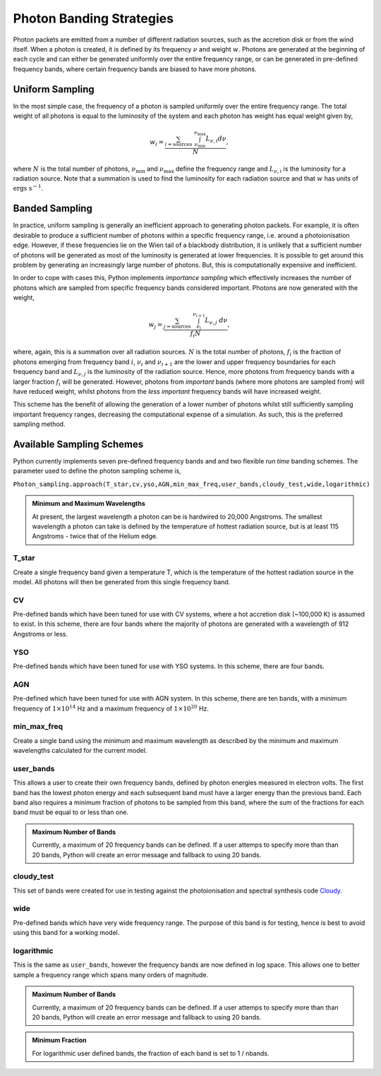 Photon Banding Strategies
#########################

Photon packets are emitted from a number of different radiation sources, such as
the accretion disk or from the wind itself. When a photon is created, it
is defined by its frequency :math:`\nu` and weight :math:`w`. Photons are 
generated at the beginning of each cycle and can either be generated uniformly
over the entire frequency range, or can be generated in pre-defined frequency
bands, where certain frequency bands are biased to have more photons.

Uniform Sampling
================

In the most simple case, the frequency of a photon is sampled uniformly over the
entire frequency range. The total weight of all photons is equal to the 
luminosity of the system and each photon has weight has equal weight given by,

.. math ::
    w_{i} = \frac{\sum_{i = \text{sources}} ~ \int_{\nu_{\text{min}}}^{\nu_{\text{max}}} L_{\nu, i} d\nu}{N},

where :math:`N` is the total number of photons, :math:`\nu_{\text{min}}` and 
:math:`\nu_{\text{max}}` define the frequency range and :math:`L_{\nu, i}` is the
luminosity for a radiation source. Note that a summation is used to find the
luminosity for each radiation source and that :math:`w` has units of 
:math:`\text{ergs s}^{-1}`.

Banded Sampling
===============

In practice, uniform sampling is generally an inefficient approach to generating
photon packets. For example, it is often desirable to produce a sufficient 
number of photons within a specific frequency range, i.e. around a 
photoionisation edge. However, if these frequencies lie on the Wien tail of a
blackbody distribution, it is unlikely that a sufficient number of photons will
be generated as most of the luminosity is generated at lower frequencies.
It is possible to get around this problem by generating an increasingly large
number of photons. But, this is computationally expensive and inefficient.

In order to cope with cases this, Python implements *importance sampling* which
effectively increases the number of photons which are sampled from specific 
frequency bands considered important. Photons are now generated with the weight,

.. math ::
    w_{j} = \frac{\sum_{j = \text{sources}} ~ \int_{\nu_{i}}^{\nu_{i + 1}} L_{\nu, j} ~ d\nu}{f_{i} N},

where, again, this is a summation over all radiation sources. :math:`N` is the
total number of photons, :math:`f_{i}` is the fraction of photons emerging from
frequency band :math:`i`, :math:`\nu_{i}` and :math:`\nu_{i+1}` are the lower
and upper frequency boundaries for each frequency band and :math:`L_{\nu, j}` is
the luminosity of the radiation source. Hence, more photons from frequency bands
with a larger fraction :math:`f_{i}` will be generated. However, photons from
*important* bands (where more photons are sampled from) will have reduced 
weight, whilst photons from the *less important* frequency bands will have
increased weight. 

This scheme has the benefit of allowing the generation of a lower number of
photons whilst still sufficiently sampling important frequency ranges, 
decreasing the computational expense of a simulation. As such, this is the
preferred sampling method.

Available Sampling Schemes
==========================

Python currently implements seven pre-defined frequency bands and and two
flexible *run time* banding schemes. The parameter used to define the photon
sampling scheme is,

``Photon_sampling.approach(T_star,cv,yso,AGN,min_max_freq,user_bands,cloudy_test,wide,logarithmic)``

.. admonition :: Minimum and Maximum Wavelengths

    At present, the largest wavelength a photon can be is hardwired to 20,000
    Angstroms. The smallest wavelength a photon can take is defined by the 
    temperature of hottest radiation source, but is at least 115 Angstroms - 
    twice that of the Helium edge.

T_star
------

Create a single frequency band given a temperature T, which is the temperature
of the hottest radiation source in the model. All photons will then be 
generated from this single frequency band.

CV
--

Pre-defined bands which have been tuned for use with CV systems, where a hot
accretion disk (~100,000 K) is assumed to exist. In this scheme, there are four
bands where the majority of photons are generated with a wavelength of 912
Angstroms or less.

YSO
---

Pre-defined bands which have been tuned for use with YSO systems. In this 
scheme, there are four bands.

AGN
---

Pre-defined which have been tuned for use with AGN system. In this scheme, there
are ten bands, with a minimum frequency of :math:`1 \times 10^{14}` Hz and a 
maximum frequency of :math:`1 \times 10^{20}` Hz.

min_max_freq
------------

Create a single band using the minimum and maximum wavelength as described by
the minimum and maximum wavelengths calculated for the current model.

user_bands
----------

This allows a user to create their own frequency bands, defined by photon
energies measured in electron volts. The first band has the lowest photon energy
and each subsequent band must have a larger energy than the previous band. Each
band also requires a minimum fraction of photons to be sampled from this band,
where the sum of the fractions for each band must be equal to or less than one.

.. admonition :: Maximum Number of Bands

    Currently, a maximum of 20 frequency bands can be defined. If a user 
    attemps to specify more than than 20 bands, Python will create an error
    message and fallback to using 20 bands.

cloudy_test
-----------

This set of bands were created for use in testing against the photoionisation 
and spectral synthesis code Cloudy_.

.. _Cloudy: https://www.nublado.org

wide
----

Pre-defined bands which have very wide frequency range. The purpose of this
band is for testing, hence is best to avoid using this band for a working model. 

logarithmic
-----------

This is the same as ``user_bands``, however the frequency bands are now defined
in log space. This allows one to better sample a frequency range which spans
many orders of magnitude. 

.. admonition :: Maximum Number of Bands

    Currently, a maximum of 20 frequency bands can be defined. If a user 
    attemps to specify more than than 20 bands, Python will create an error
    message and fallback to using 20 bands.

.. admonition :: Minimum Fraction

    For logarithmic user defined bands, the fraction of each band is set to
    1 / nbands.
